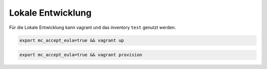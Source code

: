 Lokale Entwicklung
=======================================


Für die Lokale Entwicklung kann vagrant und das inventory ``test`` genutzt werden.

.. code-block:: shell

   export mc_accept_eula=true && vagrant up


.. code-block:: shell

    export mc_accept_eula=true && vagrant provision
